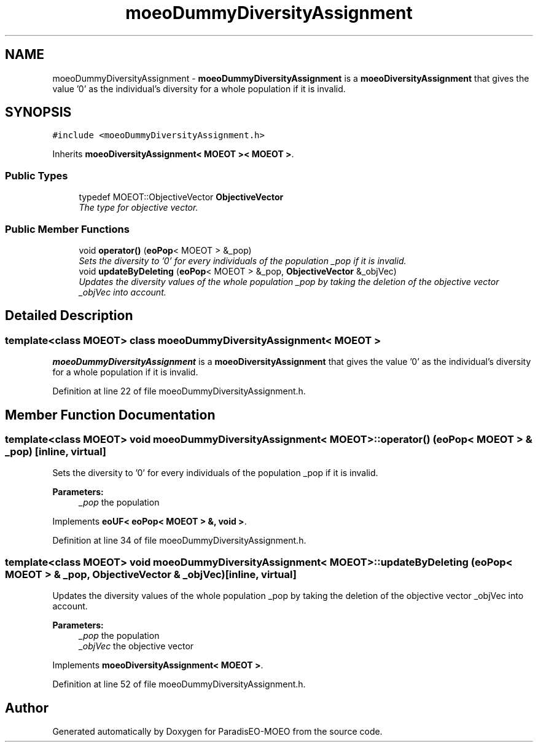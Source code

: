 .TH "moeoDummyDiversityAssignment" 3 "26 Jun 2007" "Version 1.0-beta" "ParadisEO-MOEO" \" -*- nroff -*-
.ad l
.nh
.SH NAME
moeoDummyDiversityAssignment \- \fBmoeoDummyDiversityAssignment\fP is a \fBmoeoDiversityAssignment\fP that gives the value '0' as the individual's diversity for a whole population if it is invalid.  

.PP
.SH SYNOPSIS
.br
.PP
\fC#include <moeoDummyDiversityAssignment.h>\fP
.PP
Inherits \fBmoeoDiversityAssignment< MOEOT >< MOEOT >\fP.
.PP
.SS "Public Types"

.in +1c
.ti -1c
.RI "typedef MOEOT::ObjectiveVector \fBObjectiveVector\fP"
.br
.RI "\fIThe type for objective vector. \fP"
.in -1c
.SS "Public Member Functions"

.in +1c
.ti -1c
.RI "void \fBoperator()\fP (\fBeoPop\fP< MOEOT > &_pop)"
.br
.RI "\fISets the diversity to '0' for every individuals of the population _pop if it is invalid. \fP"
.ti -1c
.RI "void \fBupdateByDeleting\fP (\fBeoPop\fP< MOEOT > &_pop, \fBObjectiveVector\fP &_objVec)"
.br
.RI "\fIUpdates the diversity values of the whole population _pop by taking the deletion of the objective vector _objVec into account. \fP"
.in -1c
.SH "Detailed Description"
.PP 

.SS "template<class MOEOT> class moeoDummyDiversityAssignment< MOEOT >"
\fBmoeoDummyDiversityAssignment\fP is a \fBmoeoDiversityAssignment\fP that gives the value '0' as the individual's diversity for a whole population if it is invalid. 
.PP
Definition at line 22 of file moeoDummyDiversityAssignment.h.
.SH "Member Function Documentation"
.PP 
.SS "template<class MOEOT> void \fBmoeoDummyDiversityAssignment\fP< MOEOT >::operator() (\fBeoPop\fP< MOEOT > & _pop)\fC [inline, virtual]\fP"
.PP
Sets the diversity to '0' for every individuals of the population _pop if it is invalid. 
.PP
\fBParameters:\fP
.RS 4
\fI_pop\fP the population 
.RE
.PP

.PP
Implements \fBeoUF< eoPop< MOEOT > &, void >\fP.
.PP
Definition at line 34 of file moeoDummyDiversityAssignment.h.
.SS "template<class MOEOT> void \fBmoeoDummyDiversityAssignment\fP< MOEOT >::updateByDeleting (\fBeoPop\fP< MOEOT > & _pop, \fBObjectiveVector\fP & _objVec)\fC [inline, virtual]\fP"
.PP
Updates the diversity values of the whole population _pop by taking the deletion of the objective vector _objVec into account. 
.PP
\fBParameters:\fP
.RS 4
\fI_pop\fP the population 
.br
\fI_objVec\fP the objective vector 
.RE
.PP

.PP
Implements \fBmoeoDiversityAssignment< MOEOT >\fP.
.PP
Definition at line 52 of file moeoDummyDiversityAssignment.h.

.SH "Author"
.PP 
Generated automatically by Doxygen for ParadisEO-MOEO from the source code.
